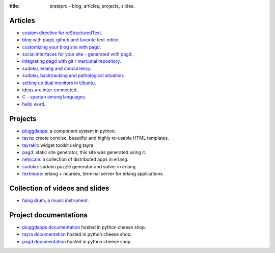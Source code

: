 :title: prataprc - blog, articles, projects, slides.

Articles
========

- `custom directive for reStructuredText <pagd-rst-directives.html>`_.
- `blog with pagd, github and favorite text-editor <blog-with-pagd.html>`_.
- `customizing your blog site with pagd <pagd-customizing.html>`_.
- `social interfaces for your site - generated with pagd <pagd-social.html>`_.
- `integrating pagd with git / mercurial repository
  <pagd-repository-integration.html>`_.
- `sudoku, erlang and concurrency <sudoku-in-erlang.html>`_.
- `sudoku, backtracking and pathological situation <sudoku-pathological.html>`_.
- `setting up dual monitors in Ubuntu <dual-monitors.html>`_.
- `ideas are inter-connected <ideas-are-inter-connected.html>`_.
- `C - spartan among languages <C-spartan-among-languages.html>`_.
- `hello word <hello-world.html>`_.

Projects
========

- pluggdapps_: a component system in python.
- tayra_: create concise, beautiful and highly re-usable HTML templates.
- tayrakit_: widget toolkit using tayra.
- pagd_: static site generator, this site was generated using it.
- netscale_: a collection of distributed apps in erlang.
- sudoku_: sudoku puzzle generator and solver in erlang.
- textmode_: erlang + ncurses, terminal server for erlang applications.

Collection of videos and slides
===============================

- `hang drum, a music instrument <hang-drum.html>`_.

Project documentations
======================

- `pluggdapps documentation`_ hosted in python cheese shop.
- `tayra documentation`_ hosted in python cheese shop.
- `pagd documentation`_ hosted in python cheese shop.

.. _pluggdapps: http://github.com/prataprc/pluggdapps
.. _tayra: http://github.com/prataprc/tayra
.. _tayrakit: http://github.com/prataprc/tayrakit
.. _pagd: http://github.com/prataprc/pagd
.. _sudoku: http://github.com/prataprc/sudoku
.. _textmode: http://github.com/prataprc/textmode
.. _netscale: http://github.com/prataprc/netscale

.. _pluggdapps documentation: http://pythonhosted.org/pluggdapps
.. _tayra documentation: http://pythonhosted.org/tayra
.. _pagd documentation: http://pythonhosted.org/pagd
